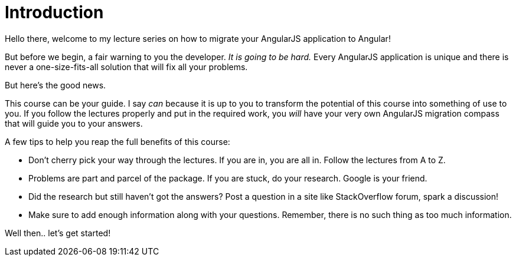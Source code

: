 = Introduction

Hello there, welcome to my lecture series on how to migrate your AngularJS application to Angular!

But before we begin, a fair warning to you the developer. _It is going to be hard._ Every AngularJS application is unique and there is never a one-size-fits-all solution that will fix all your problems.

But here's the good news.

This course can be your guide. I say _can_ because it is up to you to transform the potential of this course into something of use to you. If you follow the lectures properly and put in the required work, you _will_ have your very own AngularJS migration compass that will guide you to your answers.

A few tips to help you reap the full benefits of this course:

- Don't cherry pick your way through the lectures. If you are in, you are all in. Follow the lectures from A to Z.

- Problems are part and parcel of the package. If you are stuck, do your research. Google is your friend. 

- Did the research but still haven't got the answers? Post a question in a site like StackOverflow forum, spark a discussion!

- Make sure to add enough information along with your questions. Remember, there is no such thing as too much information.

Well then.. let's get started!
